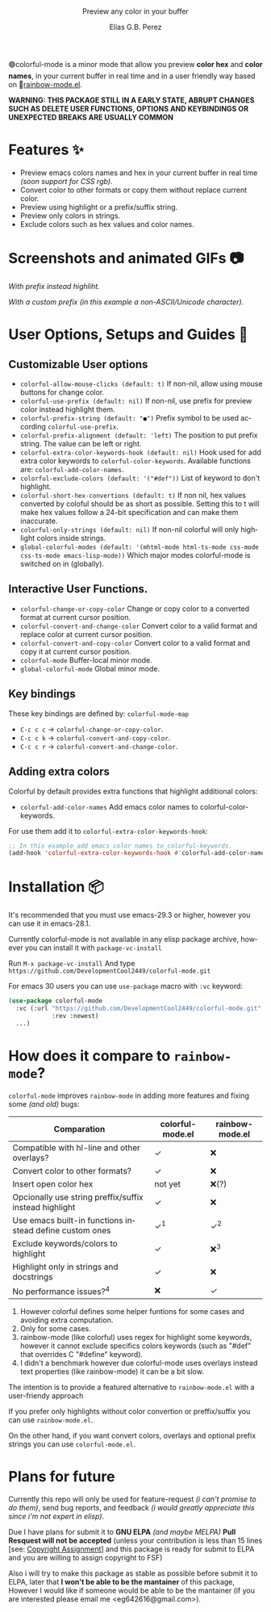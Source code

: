 #+title: [[./assets/colorful-mode-logo.svg]]
#+subtitle: Preview any color in your buffer
#+author: Elias G.B. Perez
#+language: en
#+export_file_name: colorful-mode.texi
#+texinfo_dir_category: Emacs misc features
#+texinfo_dir_title: colorful-mode: (colorful-mode).
#+texinfo_dir_desc: Preview color hexs in your buffer

#+html: <img src="https://raw.githubusercontent.com/DevelopmentCool2449/emacs-svg-badges/main/elisp_logo_warning.svg" align="right" width="10%">

🟢colorful-mode is a minor mode that allow you preview *color hex* and
*color names*, in your current buffer in real time and in a user
friendly way based on 🌈[[https://elpa.gnu.org/packages/rainbow-mode.html][rainbow-mode.el]].

*WARNING: THIS PACKAGE STILL IN A EARLY STATE, ABRUPT CHANGES SUCH AS DELETE USER FUNCTIONS, OPTIONS AND KEYBINDINGS OR UNEXPECTED BREAKS ARE USUALLY COMMON*

* Features ✨
- Preview emacs colors names and hex in your current buffer in real
  time /(soon support for CSS rgb)/.
- Convert color to other formats or copy them without replace current
  color.
- Preview using highlight or a prefix/suffix string.
- Preview only colors in strings.
- Exclude colors such as hex values and color names.

* Screenshots and animated GIFs 📷
[[./assets/gif1.gif]]
/With prefix instead highliht./

[[./assets/gif2.gif]]
[[./assets/gif3.gif]]
[[./assets/screenshot1.png]]
[[./assets/screenshot2.png]]
[[./assets/screenshot3.png]]

[[./assets/screenshot4.png]]
/With a custom prefix (in this example a non-ASCII/Unicode character)./

* User Options, Setups and Guides 📖
** Customizable User options
- =colorful-allow-mouse-clicks (default: t)= If non-nil, allow using mouse buttons
  for change color.
- =colorful-use-prefix (default: nil)= If non-nil, use prefix for preview color
  instead highlight them.
- =colorful-prefix-string (default: "●")= Prefix symbol to be used according
  =colorful-use-prefix=.
- =colorful-prefix-alignment (default: 'left)= The position to put prefix string.
  The value can be left or right.
- =colorful-extra-color-keywords-hook (default: nil)= Hook used for add extra color
  keywords to =colorful-color-keywords=.
  Available functions are: =colorful-add-color-names=.
- =colorful-exclude-colors (default: '("#def"))= List of keyword to don't highlight.
- =colorful-short-hex-convertions (default: t)= If non nil, hex
  values converted by coloful should be as short as possible.
  Setting this to t will make hex values follow a 24-bit specification
  and can make them inaccurate.
- =colorful-only-strings (default: nil)= If non-nil colorful will only
  highlight colors inside strings.
- =global-colorful-modes (default: '(mhtml-mode html-ts-mode css-mode css-ts-mode emacs-lisp-mode))= Which major modes colorful-mode is switched on in (globally).

** Interactive User Functions.
- =colorful-change-or-copy-color= Change or copy color to a converted
  format at current cursor position.
- =colorful-convert-and-change-color= Convert color to a valid format
  and replace color at current cursor position.
- =colorful-convert-and-copy-color= Convert color to a valid format
  and copy it at current cursor position.
- =colorful-mode= Buffer-local minor mode.
- =global-colorful-mode= Global minor mode.

** Key bindings
These key bindings are defined by: =colorful-mode-map=
- =C-c c c= → =colorful-change-or-copy-color=.
- =C-c c k= → =colorful-convert-and-copy-color=.
- =C-c c r= → =colorful-convert-and-change-color=.

** Adding extra colors
Colorful by default provides extra functions that highlight additional
colors:

- =colorful-add-color-names= Add emacs color names to colorful-color-keywords.

For use them add it to =colorful-extra-color-keywords-hook=:
#+begin_src emacs-lisp
;; In this example add emacs color names to colorful-keywords.
(add-hook 'colorful-extra-color-keywords-hook #'colorful-add-color-names)
#+end_src

* Installation 📦
It's recommended that you must use emacs-29.3 or higher,
however you can use it in emacs-28.1.

Currently colorful-mode is not available in any elisp package archive,
however you can install it with =package-vc-install=

Run =M-x package-vc-install=
And type =https://github.com/DevelopmentCool2449/colorful-mode.git=

For emacs 30 users you can use =use-package= macro with =:vc= keyword:

#+begin_src emacs-lisp
  (use-package colorful-mode
    :vc (:url "https://github.com/DevelopmentCool2449/colorful-mode.git"
              :rev :newest)
    ...)
#+end_src

* How does it compare to =rainbow-mode=?
=colorful-mode= improves =rainbow-mode= in adding more features
and fixing some /(and old)/ bugs:

| Comparation                                             | colorful-mode.el | rainbow-mode.el |
|---------------------------------------------------------+------------------+-----------------|
| Compatible with hl-line and other overlays?             | ✓                | ❌              |
| Convert color to other formats?                         | ✓                | ❌              |
| Insert open color hex                                   | not yet          | ❌(?)           |
| Opcionally use string preffix/suffix instead highlight  | ✓                | ❌              |
| Use emacs built-in functions instead define custom ones | ✓^{1}            | ✓^{2}           |
| Exclude keywords/colors to highlight                    | ✓                | ❌^{3}          |
| Highlight only in strings and docstrings                | ✓                | ❌              |
| No performance issues?^{4}                              | ❌               | ✓               |

1. However colorful defines some helper funtions for some cases and
   avoiding extra computation.
2. Only for some cases.
3. rainbow-mode (like colorful) uses regex for highlight some
   keywords, however it cannot exclude specifics colors keywords
   (such as "#def" that overrides C "#define" keyword).
4. I didn't a benchmark however due colorful-mode uses overlays
   instead text properties (like rainbow-mode) it can be a bit slow.

The intention is to provide a featured alternative to
=rainbow-mode.el= with a user-friendy approach

If you prefer only highlights without color convertion or
preffix/suffix you can use =rainbow-mode.el=.

On the other hand, if you want convert colors, overlays and
optional prefix strings you can use =colorful-mode.el=.

* Plans for future
Currently this repo will only be used for feature-request /(i can't
promise to do them)/, send bug reports, and feedback /(i would greatly
appreciate this since i'm not expert in elisp)/.

Due I have plans for submit it to *GNU ELPA* /(and maybe MELPA)/ *Pull
Resquest will not be accepted* (unless your contribution is less than
15 lines [see: [[https://www.gnu.org/software/emacs/manual/html_node/emacs/Copyright-Assignment.html][Copyright Assignment]]] and this package is ready for
submit to ELPA and you are willing to assign copyright to FSF)

Also i will try to make this package as stable as possible before
submit it to ELPA, later that *I won't be able to be the mantainer* of
this package, However I would like if someone would be able to be the
mantainer (if you are interested please email me
<eg642616@gmail.com>).
